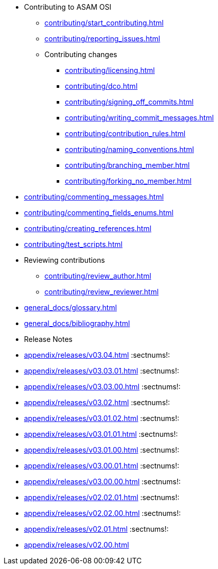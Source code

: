 * Contributing to ASAM OSI

** xref:contributing/start_contributing.adoc[]

** xref:contributing/reporting_issues.adoc[]

** Contributing changes

*** xref:contributing/licensing.adoc[]

*** xref:contributing/dco.adoc[]

*** xref:contributing/signing_off_commits.adoc[]

*** xref:contributing/writing_commit_messages.adoc[]

*** xref:contributing/contribution_rules.adoc[]

*** xref:contributing/naming_conventions.adoc[]

*** xref:contributing/branching_member.adoc[]

*** xref:contributing/forking_no_member.adoc[]

// *** xref:contributing/contributing_docs.adoc[]

*** xref:contributing/commenting_messages.adoc[]

*** xref:contributing/commenting_fields_enums.adoc[]

*** xref:contributing/creating_references.adoc[]

// *** xref:contributing/creating_images.adoc[]

** xref:contributing/test_scripts.adoc[] 

** Reviewing contributions

*** xref:contributing/review_author.adoc[]

*** xref:contributing/review_reviewer.adoc[]

[glossary]
* xref:general_docs/glossary.adoc[]


[bibliography]
* xref:general_docs/bibliography.adoc[]

[appendix]
* Release Notes

:sectnums!:
** xref:appendix/releases/v03.04.adoc[]
:sectnums!:
** xref:appendix/releases/v03.03.01.adoc[]
:sectnums!:
** xref:appendix/releases/v03.03.00.adoc[]
:sectnums!:
** xref:appendix/releases/v03.02.adoc[]
:sectnums!:
** xref:appendix/releases/v03.01.02.adoc[]
:sectnums!:
** xref:appendix/releases/v03.01.01.adoc[]
:sectnums!:
** xref:appendix/releases/v03.01.00.adoc[]
:sectnums!:
** xref:appendix/releases/v03.00.01.adoc[]
:sectnums!:
** xref:appendix/releases/v03.00.00.adoc[]
:sectnums!:
** xref:appendix/releases/v02.02.01.adoc[]
:sectnums!:
** xref:appendix/releases/v02.02.00.adoc[]
:sectnums!:
** xref:appendix/releases/v02.01.adoc[]
:sectnums!:
** xref:appendix/releases/v02.00.adoc[]
